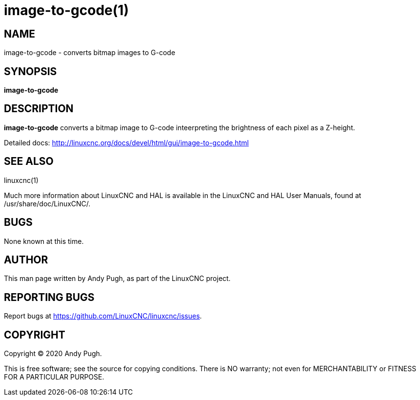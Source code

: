 = image-to-gcode(1)

== NAME

image-to-gcode - converts bitmap images to G-code

== SYNOPSIS

*image-to-gcode*

== DESCRIPTION

*image-to-gcode* converts a bitmap image to G-code inteerpreting the
brightness of each pixel as a Z-height.

Detailed docs:
http://linuxcnc.org/docs/devel/html/gui/image-to-gcode.html

== SEE ALSO

linuxcnc(1)

Much more information about LinuxCNC and HAL is available in the
LinuxCNC and HAL User Manuals, found at /usr/share/doc/LinuxCNC/.

== BUGS

None known at this time.

== AUTHOR

This man page written by Andy Pugh, as part of the LinuxCNC project.

== REPORTING BUGS

Report bugs at https://github.com/LinuxCNC/linuxcnc/issues.

== COPYRIGHT

Copyright © 2020 Andy Pugh.

This is free software; see the source for copying conditions. There is
NO warranty; not even for MERCHANTABILITY or FITNESS FOR A PARTICULAR
PURPOSE.

